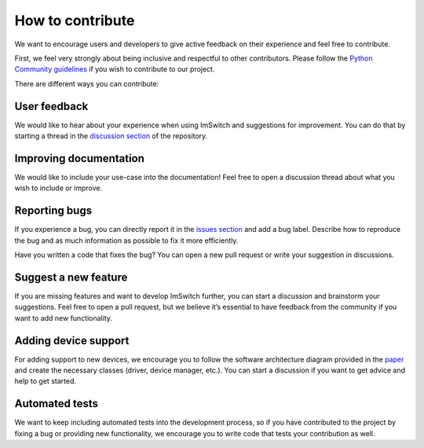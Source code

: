 ******************
How to contribute
******************

We want to encourage users and developers to give active feedback on their experience and feel free to contribute. 

First, we feel very strongly about being inclusive and respectful to other contributors. 
Please follow the `Python Community guidelines <https://www.python.org/psf/conduct/>`_ if you wish to contribute to our project.

There are different ways you can contribute:

User feedback
==============
We would like to hear about your experience when using ImSwitch and suggestions for improvement. You can do that by starting a thread in the `discussion section <https://github.com/kasasxav/ImSwitch/discussions/>`_ of the repository. 

Improving documentation
========================
We would like to include your use-case into the documentation!
Feel free to open a discussion thread about what you wish to include or improve.

Reporting bugs
===============
If you experience a bug, you can directly report it in the `issues section <https://github.com/kasasxav/ImSwitch/issues/>`_ and add a bug label. Describe how to reproduce the bug and as much information as possible to fix it more efficiently. 

Have you written a code that fixes the bug? You can open a new pull request or write your suggestion in discussions.

Suggest a new feature 
======================
If you are missing features and want to develop ImSwitch further, you can start a discussion and brainstorm your suggestions. Feel free to open a pull request, but we believe it’s essential to have feedback from the community if you want to add new functionality.

Adding device support
======================
For adding support to new devices, we encourage you to follow the software architecture diagram provided in the `paper <https://github.com/kasasxav/ImSwitch/blob/master/paper/paper.md>`_ and create the necessary classes (driver, device manager, etc.). You can start a discussion if you want to get advice and help to get started.

Automated tests
================
We want to keep including automated tests into the development process, so if you have contributed to the project by fixing a bug or providing new functionality, we encourage you to write code that tests your contribution as well.

